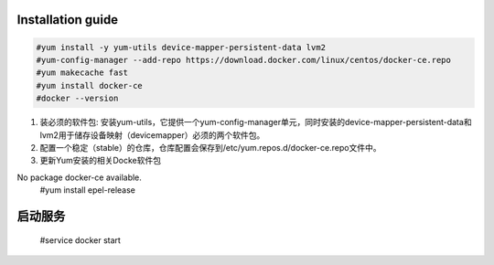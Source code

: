 =================
Installation guide
=================
.. code:: shell

    #yum install -y yum-utils device-mapper-persistent-data lvm2
    #yum-config-manager --add-repo https://download.docker.com/linux/centos/docker-ce.repo
    #yum makecache fast
    #yum install docker-ce
    #docker --version



1. 装必须的软件包: 安装yum-utils，它提供一个yum-config-manager单元，同时安装的device-mapper-persistent-data和lvm2用于储存设备映射（devicemapper）必须的两个软件包。
2. 配置一个稳定（stable）的仓库，仓库配置会保存到/etc/yum.repos.d/docker-ce.repo文件中。
3. 更新Yum安装的相关Docke软件包

No package docker-ce available.
    #yum install epel-release

=================
启动服务
=================

    #service docker start

